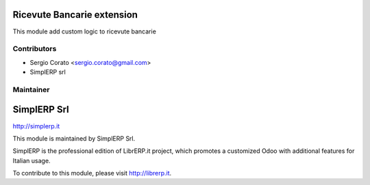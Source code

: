 .. image:: https://img.shields.io/badge/licence-AGPL--3-blue.svg


Ricevute Bancarie extension
====================================

This module add custom logic to ricevute bancarie

Contributors
------------

* Sergio Corato <sergio.corato@gmail.com>
* SimplERP srl

Maintainer
----------

.. image:: http://simplerp.it/images/Logo.png

SimplERP Srl
=======================

http://simplerp.it

This module is maintained by SimplERP Srl.

SimplERP is the professional edition of LibrERP.it project, which promotes a customized Odoo with additional features for Italian usage.

To contribute to this module, please visit http://librerp.it.
